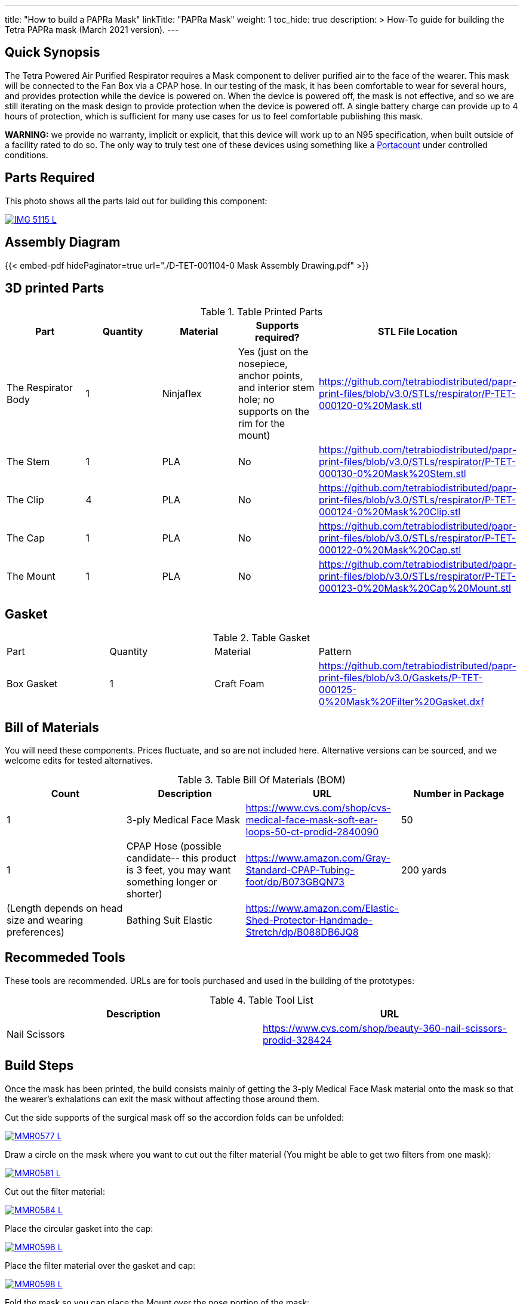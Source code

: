 ---
title: "How to build a PAPRa Mask"
linkTitle: "PAPRa Mask"
weight: 1
toc_hide: true
description: >
  How-To guide for building the Tetra PAPRa mask (March 2021 version).
---

== Quick Synopsis

The Tetra Powered Air Purified Respirator requires a Mask component to deliver purified air to the face of the wearer.  This mask will be connected to the Fan Box via a CPAP hose.  In our testing of the mask, it has been comfortable to wear for several hours, and provides protection while the device is powered on.  When the device is powered off, the mask is not effective, and so we are still iterating on the mask design to provide protection when the device is powered off.  A single battery charge can provide up to 4 hours of protection, which is sufficient for many use cases for us to feel comfortable publishing this mask.

*WARNING:* we provide no warranty, implicit or explicit, that this device will work up to an N95 specification, when built outside of a facility rated to do so.  The only way to truly test one of these devices using something like a https://tsi.com/products/respirator-fit-testers/portacount-respirator-fit-tester-8038/[Portacount] under controlled conditions.

== Parts Required

This photo shows all the parts laid out for building this component:

[link=https://photos.smugmug.com/Tetra-Testing/Tetra-PAPRa-Build-Party-31-Jan-2021/i-kfLSx45/0/2e89f579/5K/IMG_5115-5K.jpg]
image::https://photos.smugmug.com/Tetra-Testing/Tetra-PAPRa-Build-Party-31-Jan-2021/i-kfLSx45/0/2e89f579/L/IMG_5115-L.jpg[]

== Assembly Diagram

{{< embed-pdf hidePaginator=true url="./D-TET-001104-0 Mask Assembly Drawing.pdf" >}}


## 3D printed Parts

.Table Printed Parts
|===
| Part | Quantity | Material | Supports required? | STL File Location

| The Respirator Body
| 1
| Ninjaflex
| Yes (just on the nosepiece, anchor points, and interior stem hole; no supports on the rim for the mount)
| https://github.com/tetrabiodistributed/papr-print-files/blob/v3.0/STLs/respirator/P-TET-000120-0%20Mask.stl

| The Stem
| 1 
| PLA
| No
| https://github.com/tetrabiodistributed/papr-print-files/blob/v3.0/STLs/respirator/P-TET-000130-0%20Mask%20Stem.stl

| The Clip
| 4
| PLA
| No
| https://github.com/tetrabiodistributed/papr-print-files/blob/v3.0/STLs/respirator/P-TET-000124-0%20Mask%20Clip.stl

| The Cap
| 1
| PLA
| No
| https://github.com/tetrabiodistributed/papr-print-files/blob/v3.0/STLs/respirator/P-TET-000122-0%20Mask%20Cap.stl

| The Mount
| 1 
| PLA
| No
| https://github.com/tetrabiodistributed/papr-print-files/blob/v3.0/STLs/respirator/P-TET-000123-0%20Mask%20Cap%20Mount.stl

|===

## Gasket

.Table Gasket
|===

| Part | Quantity | Material | Pattern

| Box Gasket
| 1
| Craft Foam
| https://github.com/tetrabiodistributed/papr-print-files/blob/v3.0/Gaskets/P-TET-000125-0%20Mask%20Filter%20Gasket.dxf

|===

## Bill of Materials

You will need these components.  Prices fluctuate, and so are not included here.  Alternative versions can be sourced, and we welcome edits for tested alternatives.

.Table Bill Of Materials (BOM)
|===
| Count | Description | URL | Number in Package 

| 1
| 3-ply Medical Face Mask
| https://www.cvs.com/shop/cvs-medical-face-mask-soft-ear-loops-50-ct-prodid-2840090
| 50

| 1
| CPAP Hose (possible candidate-- this product is 3 feet, you may want something longer or shorter)
| https://www.amazon.com/Gray-Standard-CPAP-Tubing-foot/dp/B073GBQN73
| 200 yards


| (Length depends on head size and wearing preferences)
| Bathing Suit Elastic
| https://www.amazon.com/Elastic-Shed-Protector-Handmade-Stretch/dp/B088DB6JQ8
|

|===

## Recommeded Tools

These tools are recommended. URLs are for tools purchased and used in the building of the prototypes:

.Table Tool List
|===
| Description | URL

| Nail Scissors
| https://www.cvs.com/shop/beauty-360-nail-scissors-prodid-328424
|===

== Build Steps

Once the mask has been printed, the build consists mainly of getting the 3-ply Medical Face Mask material onto the mask so that the wearer's exhalations can exit the mask without affecting those around them.

Cut the side supports of the surgical mask off so the accordion folds can be unfolded:

[link=https://photos.smugmug.com/Tetra-Testing/Tetra-PAPRa-Build-Party-31-Jan-2021/i-LnsKZxQ/0/504e9c38/5K/_MMR0577-5K.jpg]
image::https://photos.smugmug.com/Tetra-Testing/Tetra-PAPRa-Build-Party-31-Jan-2021/i-LnsKZxQ/0/504e9c38/L/_MMR0577-L.jpg[]

Draw a circle on the mask where you want to cut out the filter material (You might be able to get two filters from one mask):

[link=https://photos.smugmug.com/Tetra-Testing/Tetra-PAPRa-Build-Party-31-Jan-2021/i-XVVfDJc/0/a42e3091/5K/_MMR0581-5K.jpg]
image::https://photos.smugmug.com/Tetra-Testing/Tetra-PAPRa-Build-Party-31-Jan-2021/i-XVVfDJc/0/a42e3091/L/_MMR0581-L.jpg[]

Cut out the filter material:

[link=https://photos.smugmug.com/Tetra-Testing/Tetra-PAPRa-Build-Party-31-Jan-2021/i-cSP5WNp/0/1073af1e/5K/_MMR0584-5K.jpg]
image::https://photos.smugmug.com/Tetra-Testing/Tetra-PAPRa-Build-Party-31-Jan-2021/i-cSP5WNp/0/1073af1e/L/_MMR0584-L.jpg[]

Place the circular gasket into the cap:

[link=https://photos.smugmug.com/Tetra-Testing/Tetra-PAPRa-Build-Party-31-Jan-2021/i-88555fG/0/61ceca29/5K/_MMR0596-5K.jpg]
image::https://photos.smugmug.com/Tetra-Testing/Tetra-PAPRa-Build-Party-31-Jan-2021/i-88555fG/0/61ceca29/L/_MMR0596-L.jpg[]

Place the filter material over the gasket and cap:

[link=https://photos.smugmug.com/Tetra-Testing/Tetra-PAPRa-Build-Party-31-Jan-2021/i-7WszwLc/0/b6cdd577/5K/_MMR0598-5K.jpg]
image::https://photos.smugmug.com/Tetra-Testing/Tetra-PAPRa-Build-Party-31-Jan-2021/i-7WszwLc/0/b6cdd577/L/_MMR0598-L.jpg[]

Fold the mask so you can place the Mount over the nose portion of the mask:

[link=https://photos.smugmug.com/Tetra-Testing/Tetra-PAPRa-Build-Party-31-Jan-2021/i-VdMFNk7/0/1fce67c4/5K/_MMR0595-5K.jpg]
image::https://photos.smugmug.com/Tetra-Testing/Tetra-PAPRa-Build-Party-31-Jan-2021/i-VdMFNk7/0/1fce67c4/L/_MMR0595-L.jpg[]

Seat the mask over the filter material in the cap:

[link=https://photos.smugmug.com/Tetra-Testing/Tetra-PAPRa-Build-Party-31-Jan-2021/i-GRkFtS3/0/e1a36329/5K/_MMR0599-5K.jpg]
image::https://photos.smugmug.com/Tetra-Testing/Tetra-PAPRa-Build-Party-31-Jan-2021/i-GRkFtS3/0/e1a36329/L/_MMR0599-L.jpg[]

Clip all of the clips to hold the filter in place:

[link=https://photos.smugmug.com/Tetra-Testing/Tetra-PAPRa-Build-Party-31-Jan-2021/i-fRXLwch/0/d352faed/5K/_MMR0604-5K.jpg]
image::https://photos.smugmug.com/Tetra-Testing/Tetra-PAPRa-Build-Party-31-Jan-2021/i-fRXLwch/0/d352faed/L/_MMR0604-L.jpg[]

Cut a hole in the bottom of the mask for the grommet (note-- if you just want a passive respirator, no need to do this step!):

[link=https://photos.smugmug.com/Tetra-Testing/Tetra-PAPRa-Build-Party-31-Jan-2021/i-DHnCtqc/0/d6a90ff2/5K/IMG_5117-5K.jpg]
image::https://photos.smugmug.com/Tetra-Testing/Tetra-PAPRa-Build-Party-31-Jan-2021/i-DHnCtqc/0/d6a90ff2/L/IMG_5117-L.jpg[]

Force the grommet through the hole, taking care to rotate the grommet so airflow goes away from the face:

[link=https://photos.smugmug.com/Tetra-Testing/Tetra-PAPRa-Build-Party-31-Jan-2021/i-R9PsFB9/0/3675dd71/5K/IMG_5118-5K.jpg]
image::https://photos.smugmug.com/Tetra-Testing/Tetra-PAPRa-Build-Party-31-Jan-2021/i-R9PsFB9/0/3675dd71/L/IMG_5118-L.jpg[]

[link=https://photos.smugmug.com/Tetra-Testing/Tetra-PAPRa-Build-Party-31-Jan-2021/i-bRMR7Fn/0/608f9cde/5K/IMG_5119-5K.jpg]
image::https://photos.smugmug.com/Tetra-Testing/Tetra-PAPRa-Build-Party-31-Jan-2021/i-bRMR7Fn/0/608f9cde/L/IMG_5119-L.jpg[]

Push the bathing suit elastic through the attachment points on the mask as one long strand.  Some prefer to tie at the top of the head, while others may prefer behind the neck.  Note how the elastic emerges from behind the attachment points to wrap around the head and neck:

[link=https://photos.smugmug.com/Tetra-Testing/09-Jan-2021-PAPRa-build-party/i-KgNKtVC/0/8387024c/5K/DSC09910-5K.jpg]
image::https://photos.smugmug.com/Tetra-Testing/09-Jan-2021-PAPRa-build-party/i-KgNKtVC/0/8387024c/L/DSC09910-L.jpg[]

[link=https://photos.smugmug.com/Tetra-Testing/09-Jan-2021-PAPRa-build-party/i-7Qh5Pm6/0/c3b67dbe/5K/DSC09918-5K.jpg]
image::https://photos.smugmug.com/Tetra-Testing/09-Jan-2021-PAPRa-build-party/i-7Qh5Pm6/0/c3b67dbe/L/DSC09918-L.jpg[]

[link=https://photos.smugmug.com/Tetra-Testing/09-Jan-2021-PAPRa-build-party/i-JzSC3n4/0/c8f1efb4/5K/DSC09920-5K.jpg]
image::https://photos.smugmug.com/Tetra-Testing/09-Jan-2021-PAPRa-build-party/i-JzSC3n4/0/c8f1efb4/L/DSC09920-L.jpg[]

Congratulations!  You now have a TETRA PAPRa face mask v3!

## How frequently should I change the filter?

Changing the filter depends on how much you use the device.  If you're using the device where there are a lot of particulates in the air (such as a construction site or a woodshop), you may want to change every few days or so.  If you're using the device where there are less particulates, every two to three weeks should be fine.  If the filter material gets dirty or wet, you should change it.  The blue layer is intended to be water proof, but we don't know how much actual water it can take.
